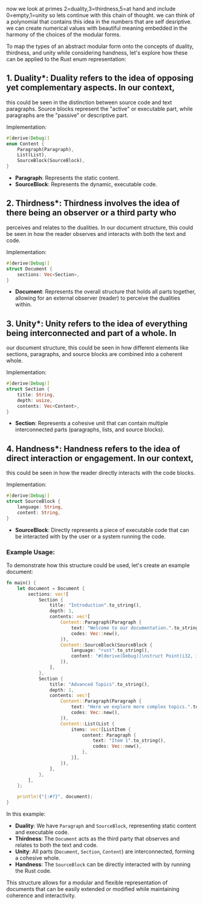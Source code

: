 now we look at primes 2=duality,3=thirdness,5=at hand
and include 0=empty,1=unity
so lets continue with this chain of thought. we can think of a polynomial
that contains this idea in the numbers that are self desriptive. we can create numerical values with beautiful
meaning embedded in the harmony of the choices of the modular forms.

To map the types of an abstract modular form onto the concepts of duality, thirdness, and unity
while considering handness, let's explore how these can be applied to the Rust enum representation:

** 1. *Duality**: Duality refers to the idea of opposing yet complementary aspects. In our context,
   this could be seen in the distinction between source code and text paragraphs. Source blocks
   represent the "active" or executable part, while paragraphs are the "passive" or descriptive
   part.

**** Implementation:
#+BEGIN_SRC rust
#[derive(Debug)]
enum Content {
    Paragraph(Paragraph),
    List(List),
    SourceBlock(SourceBlock),
}
#+END_SRC
- *Paragraph*: Represents the static content.
- *SourceBlock*: Represents the dynamic, executable code.

** 2. *Thirdness**: Thirdness involves the idea of there being an observer or a third party who
   perceives and relates to the dualities. In our document structure, this could be seen in how the
   reader observes and interacts with both the text and code.

**** Implementation:
#+BEGIN_SRC rust
#[derive(Debug)]
struct Document {
    sections: Vec<Section>,
}
#+END_SRC
- *Document*: Represents the overall structure that holds all parts together, allowing for an
    external observer (reader) to perceive the dualities within.

** 3. *Unity**: Unity refers to the idea of everything being interconnected and part of a whole. In
   our document structure, this could be seen in how different elements like sections, paragraphs,
   and source blocks are combined into a coherent whole.

**** Implementation:
#+BEGIN_SRC rust
#[derive(Debug)]
struct Section {
    title: String,
    depth: usize,
    contents: Vec<Content>,
}
#+END_SRC
- *Section*: Represents a cohesive unit that can contain multiple interconnected parts (paragraphs,
    lists, and source blocks).

** 4. *Handness**: Handness refers to the idea of direct interaction or engagement. In our context,
   this could be seen in how the reader directly interacts with the code blocks.

**** Implementation:
#+BEGIN_SRC rust
#[derive(Debug)]
struct SourceBlock {
    language: String,
    content: String,
}
#+END_SRC
- *SourceBlock*: Directly represents a piece of executable code that can be interacted with by the
    user or a system running the code.

*** Example Usage:
To demonstrate how this structure could be used, let's create an example document:
#+BEGIN_SRC rust
fn main() {
    let document = Document {
        sections: vec![
            Section {
                title: "Introduction".to_string(),
                depth: 1,
                contents: vec![
                    Content::Paragraph(Paragraph {
                        text: "Welcome to our documentation.".to_string(),
                        codes: Vec::new(),
                    }),
                    Content::SourceBlock(SourceBlock {
                        language: "rust".to_string(),
                        content: "#[derive(Debug)]\nstruct Point(i32, i32);".to_string(),
                    }),
                ],
            },
            Section {
                title: "Advanced Topics".to_string(),
                depth: 1,
                contents: vec![
                    Content::Paragraph(Paragraph {
                        text: "Here we explore more complex topics.".to_string(),
                        codes: Vec::new(),
                    }),
                    Content::List(List {
                        items: vec![ListItem {
                            content: Paragraph {
                                text: "Item 1".to_string(),
                                codes: Vec::new(),
                            },
                        }],
                    }),
                ],
            },
        ],
    };

    println!("{:#?}", document);
}
#+END_SRC

In this example:
- *Duality*: We have ~Paragraph~ and ~SourceBlock~, representing static content and executable code.
- *Thirdness*: The ~Document~ acts as the third party that observes and relates to both the text and
   code.
- *Unity*: All parts (~Document~, ~Section~, ~Content~) are interconnected, forming a cohesive
   whole.
- *Handness*: The ~SourceBlock~ can be directly interacted with by running the Rust code.

This structure allows for a modular and flexible representation of documents that can be easily
extended or modified while maintaining coherence and interactivity.
